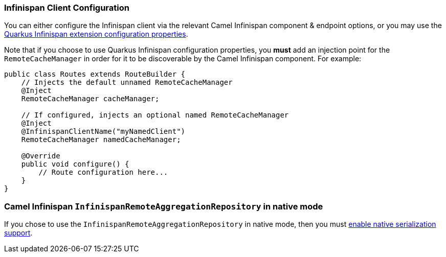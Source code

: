 === Infinispan Client Configuration

You can either configure the Infinispan client via the relevant Camel Infinispan component & endpoint options, or you
may use the https://quarkus.io/guides/infinispan-client#configuration-reference[Quarkus Infinispan extension configuration properties].

Note that if you choose to use Quarkus Infinispan configuration properties, you *must* add an injection point for the `RemoteCacheManager` in order for it to be discoverable by the Camel Infinispan component. For example:

[source,java]
----
public class Routes extends RouteBuilder {
    // Injects the default unnamed RemoteCacheManager
    @Inject
    RemoteCacheManager cacheManager;

    // If configured, injects an optional named RemoteCacheManager
    @Inject
    @InfinispanClientName("myNamedClient")
    RemoteCacheManager namedCacheManager;

    @Override
    public void configure() {
        // Route configuration here...
    }
}

----


=== Camel Infinispan `InfinispanRemoteAggregationRepository` in native mode

If you chose to use the `InfinispanRemoteAggregationRepository` in native mode, then you must xref:extensions/core.adoc#quarkus.camel.native.reflection.serialization-enabled[enable native serialization support].
